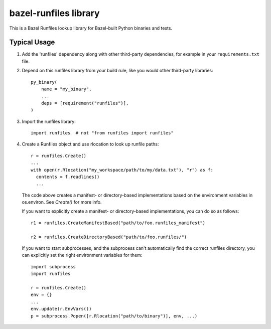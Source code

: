 bazel-runfiles library
======================

This is a Bazel Runfiles lookup library for Bazel-built Python binaries and tests.

Typical Usage
-------------

1.  Add the 'runfiles' dependency along with other third-party dependencies, for example in your
    ``requirements.txt`` file.

2.  Depend on this runfiles library from your build rule, like you would other third-party libraries::

      py_binary(
          name = "my_binary",
          ...
          deps = [requirement("runfiles")],
      )

3.  Import the runfiles library::

      import runfiles  # not "from runfiles import runfiles"

4.  Create a Runfiles object and use rlocation to look up runfile paths::

      r = runfiles.Create()
      ...
      with open(r.Rlocation("my_workspace/path/to/my/data.txt"), "r") as f:
        contents = f.readlines()
        ...

    The code above creates a manifest- or directory-based implementations based
    on the environment variables in os.environ. See `Create()` for more info.

    If you want to explicitly create a manifest- or directory-based
    implementations, you can do so as follows::

      r1 = runfiles.CreateManifestBased("path/to/foo.runfiles_manifest")

      r2 = runfiles.CreateDirectoryBased("path/to/foo.runfiles/")

    If you want to start subprocesses, and the subprocess can't automatically
    find the correct runfiles directory, you can explicitly set the right
    environment variables for them::

      import subprocess
      import runfiles

      r = runfiles.Create()
      env = {}
      ...
      env.update(r.EnvVars())
      p = subprocess.Popen([r.Rlocation("path/to/binary")], env, ...)